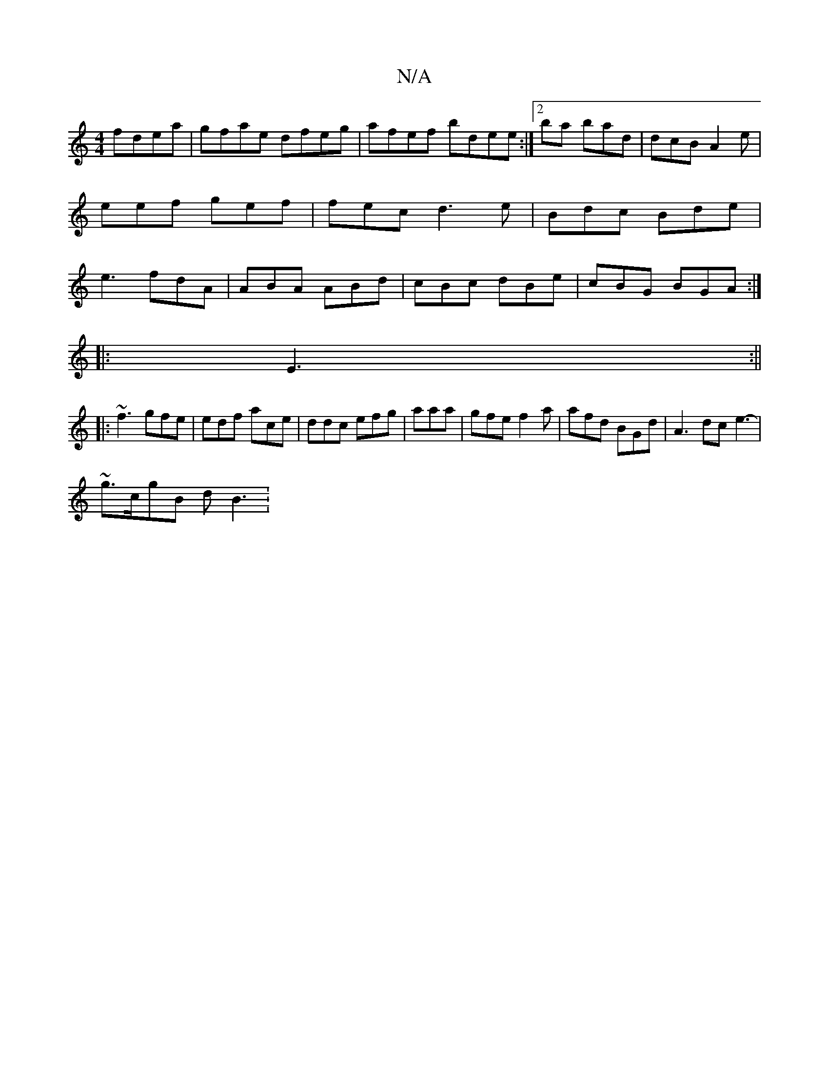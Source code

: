X:1
T:N/A
M:4/4
R:N/A
K:Cmajor
fdea| gfae dfeg |afef bdee:|2 ba bad | dcB- A2e | eef gef|fec d3e | Bdc Bde | e3 fdA|ABA ABd|cBc dBe | cBG BGA :|
|: E3 :||
|:~f3 gfe|edf ace|ddc efg|aaa | gfe f2a | afd BGd | A3 dc e3- |
~g>cgB dB3 :